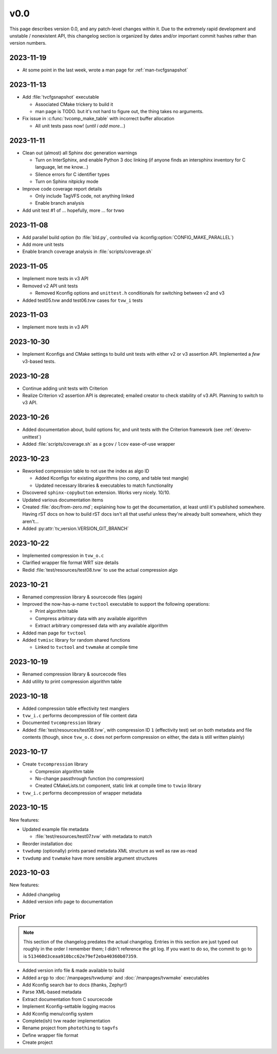 v0.0
====

This page describes version 0.0, and any patch-level changes within it.  Due to
the extremely rapid development and unstable / nonexistent API, this changelog
section is organized by dates and/or important commit hashes rather than
version numbers.

2023-11-19
----------

* At some point in the last week, wrote a man page for :ref:`man-tvcfgsnapshot`

2023-11-13
----------

* Add :file:`tvcfgsnapshot` executable

  * Associated CMake trickery to build it
  * man page is TODO.  but it's not hard to figure out, the thing takes no
    arguments.

* Fix issue in :c:func:`tvcomp_make_table` with incorrect buffer allocation

  * All unit tests pass now!  (*until i add more...*)

2023-11-11
----------

* Clean out (almost) all Sphinx doc generation warnings

  * Turn on InterSphinx, and enable Python 3 doc linking (if anyone finds an
    intersphinx inventory for C language, let me know...)
  * Silence errors for C identifier types
  * Turn on Sphinx nitpicky mode

* Improve code coverage report details

  * Only include TagVFS code, not anything linked
  * Enable branch analysis

* Add unit test #1 of ... hopefully, more ... for tvwo

2023-11-08
----------

* Add parallel build option (to :file:`bld.py`, controlled via
  :kconfig:option:`CONFIG_MAKE_PARALLEL`)
* Add more unit tests
* Enable branch coverage analysis in :file:`scripts/coverage.sh`

2023-11-05
----------

* Implement more tests in v3 API
* Removed v2 API unit tests

  * Removed Kconfig options and ``unittest.h`` conditionals for switching
    between v2 and v3

* Added test05.tvw andd test06.tvw cases for ``tvw_i`` tests

2023-11-03
----------

* Implement more tests in v3 API

2023-10-30
----------

* Implement Kconfigs and CMake settings to build unit tests with either v2 or
  v3 assertion API.  Implemented a *few* v3-based tests.

2023-10-28
----------

* Continue adding unit tests with Criterion
* Realize Criterion v2 assertion API is deprecated; emailed creator to check
  stability of v3 API.  Planning to switch to v3 API.

2023-10-26
----------

* Added documentation about, build options for, and unit tests with the
  Criterion framework (see :ref:`devenv-unittest`)
* Added :file:`scripts/coverage.sh` as a ``gcov`` / ``lcov`` ease-of-use
  wrapper

2023-10-23
----------

* Reworked compression table to not use the index as algo ID

  * Added Kconfigs for existing algorithms (no comp, and table test mangle)
  * Updated necessary libraries & executables to match functionality

* Discovered ``sphinx-copybutton`` extension.  Works very nicely.  10/10.
* Updated various documentation items
* Created :file:`doc/from-zero.md`; explaining how to get the documentation, at
  least until it's published somewhere.  Having rST docs on how to build rST
  docs isn't all that useful unless they're already built somewhere, which they
  aren't...
* Added :py:attr:`tv_version.VERSION_GIT_BRANCH`

2023-10-22
----------

* Implemented compression in ``tvw_o.c``
* Clarified wrapper file format WRT size details
* Redid :file:`test/resources/test08.tvw` to use the actual compression algo

2023-10-21
----------

* Renamed compression library & sourcecode files (again)
* Improved the now-has-a-name ``tvctool`` executable to support the following
  operations:

  * Print algorithm table
  * Compress arbitrary data with any available algorithm
  * Extract arbitrary compressed data with any available algorithm

* Added man page for ``tvctool``
* Added ``tvmisc`` library for random shared functions

  * Linked to ``tvctool`` and ``tvwmake`` at compile time

2023-10-19
----------

* Renamed compression library & sourcecode files
* Add utility to print compression algorithm table

2023-10-18
----------

* Added compression table effectivity test manglers
* ``tvw_i.c`` performs decompression of file content data
* Documented ``tvcompression`` library
* Added :file:`test/resources/test08.tvw`, with compression ID ``1``
  (effectivity test) set on both metadata and file contents (though, since
  ``tvw_o.c`` does not perform compression on either, the data is still written
  plainly)

2023-10-17
----------

* Create ``tvcompression`` library

  * Compresion algorithm table
  * No-change passthrough function (no compression)
  * Created CMakeLists.txt component, static link at compile time to ``tvwio``
    library

* ``tvw_i.c`` performs decompression of wrapper metadata

2023-10-15
----------

New features:

* Updated example file metadata

  * :file:`test/resources/test07.tvw` with metadata to match

* Reorder installation doc
* ``tvwdump`` (optionally) prints parsed metadata XML structure as well as raw
  as-read
* ``tvwdump`` and ``tvwmake`` have more sensible argument structures


2023-10-03
----------

New features:

* Added changelog
* Added version info page to documentation

Prior
-----

.. note::

   This section of the changelog predates the actual changelog.  Entries in
   this section are just typed out roughly in the order I remember them; I
   didn't reference the git log.  If you want to do so, the commit to go to is
   ``513460d3ceaa910bcc62e79ef2eba40360b07359``.

* Added version info file & made available to build
* Added ``argp`` to :doc:`/manpages/tvwdump` and :doc:`/manpages/tvwmake`
  executables
* Add Kconfig search bar to docs (thanks, Zephyr!)
* Parse XML-based metadata
* Extract documentation from C sourcecode
* Implement Kconfig-settable logging macros
* Add Kconfig menu/config system
* Complete(ish) tvw reader implementation
* Rename project from ``photothing`` to ``tagvfs``
* Define wrapper file format
* Create project

